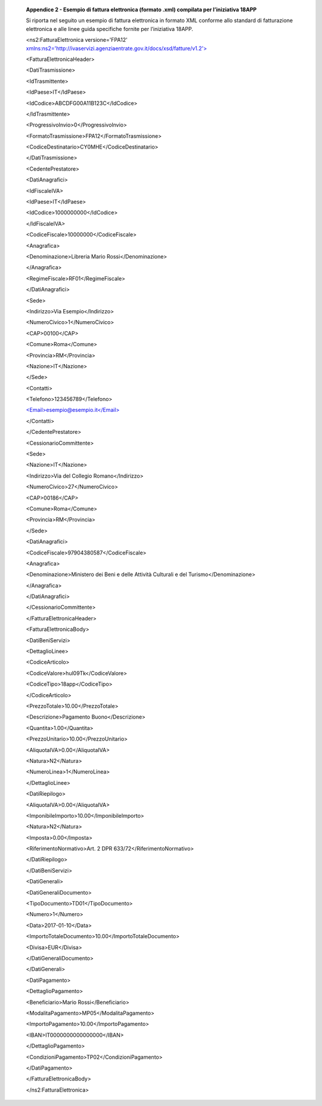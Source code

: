     **Appendice 2 - Esempio di fattura elettronica (formato .xml)
    compilata per l’iniziativa 18APP**

    Si riporta nel seguito un esempio di fattura elettronica in formato
    XML conforme allo standard di fatturazione elettronica e alle linee
    guida specifiche fornite per l’iniziativa 18APP.

    <ns2:FatturaElettronica versione='FPA12'
    `xmlns:ns2='http://ivaservizi.agenziaentrate.gov.it/docs/xsd/fatture/v1.2'> <http://ivaservizi.agenziaentrate.gov.it/docs/xsd/fatture/v1.2%27>`__

    <FatturaElettronicaHeader>

    <DatiTrasmissione>

    <IdTrasmittente>

    <IdPaese>IT</IdPaese>

    <IdCodice>ABCDFG00A11B123C</IdCodice>

    </IdTrasmittente>

    <ProgressivoInvio>0</ProgressivoInvio>

    <FormatoTrasmissione>FPA12</FormatoTrasmissione>

    <CodiceDestinatario>CY0MHE</CodiceDestinatario>

    </DatiTrasmissione>

    <CedentePrestatore>

    <DatiAnagrafici>

    <IdFiscaleIVA>

    <IdPaese>IT</IdPaese>

    <IdCodice>1000000000</IdCodice>

    </IdFiscaleIVA>

    <CodiceFiscale>10000000</CodiceFiscale>

    <Anagrafica>

    <Denominazione>Libreria Mario Rossi</Denominazione>

    </Anagrafica>

    <RegimeFiscale>RF01</RegimeFiscale>

    </DatiAnagrafici>

    <Sede>

    <Indirizzo>Via Esempio</Indirizzo>

    <NumeroCivico>1</NumeroCivico>

    <CAP>00100</CAP>

    <Comune>Roma</Comune>

    <Provincia>RM</Provincia>

    <Nazione>IT</Nazione>

    </Sede>

    <Contatti>

    <Telefono>123456789</Telefono>

    `<Email>esempio@esempio.it</Email> <mailto:esempio@esempio.it>`__

    </Contatti>

    </CedentePrestatore>

    <CessionarioCommittente>

    <Sede>

    <Nazione>IT</Nazione>

    <Indirizzo>Via del Collegio Romano</Indirizzo>

    <NumeroCivico>27</NumeroCivico>

    <CAP>00186</CAP>

    <Comune>Roma</Comune>

    <Provincia>RM</Provincia>

    </Sede>

    <DatiAnagrafici>

    <CodiceFiscale>97904380587</CodiceFiscale>

    <Anagrafica>

    <Denominazione>Ministero dei Beni e delle Attività Culturali e del
    Turismo</Denominazione>

    </Anagrafica>

    </DatiAnagrafici>

    </CessionarioCommittente>

    </FatturaElettronicaHeader>

    <FatturaElettronicaBody>

    <DatiBeniServizi>

    <DettaglioLinee>

    <CodiceArticolo>

    <CodiceValore>hul09Tk</CodiceValore>

    <CodiceTipo>18app</CodiceTipo>

    </CodiceArticolo>

    <PrezzoTotale>10.00</PrezzoTotale>

    <Descrizione>Pagamento Buono</Descrizione>

    <Quantita>1.00</Quantita>

    <PrezzoUnitario>10.00</PrezzoUnitario>

    <AliquotaIVA>0.00</AliquotaIVA>

    <Natura>N2</Natura>

    <NumeroLinea>1</NumeroLinea>

    </DettaglioLinee>

    <DatiRiepilogo>

    <AliquotaIVA>0.00</AliquotaIVA>

    <ImponibileImporto>10.00</ImponibileImporto>

    <Natura>N2</Natura>

    <Imposta>0.00</Imposta>

    <RiferimentoNormativo>Art. 2 DPR 633/72</RiferimentoNormativo>

    </DatiRiepilogo>

    </DatiBeniServizi>

    <DatiGenerali>

    <DatiGeneraliDocumento>

    <TipoDocumento>TD01</TipoDocumento>

    <Numero>1</Numero>

    <Data>2017-01-10</Data>

    <ImportoTotaleDocumento>10.00</ImportoTotaleDocumento>

    <Divisa>EUR</Divisa>

    </DatiGeneraliDocumento>

    </DatiGenerali>

    <DatiPagamento>

    <DettaglioPagamento>

    <Beneficiario>Mario Rossi</Beneficiario>

    <ModalitaPagamento>MP05</ModalitaPagamento>

    <ImportoPagamento>10.00</ImportoPagamento>

    <IBAN>IT0000000000000000</IBAN>

    </DettaglioPagamento>

    <CondizioniPagamento>TP02</CondizioniPagamento>

    </DatiPagamento>

    </FatturaElettronicaBody>

    </ns2:FatturaElettronica>
